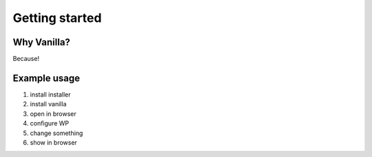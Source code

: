 ===============
Getting started
===============

------------
Why Vanilla?
------------

Because!

-------------
Example usage
-------------

1. install installer
2. install vanilla
3. open in browser
4. configure WP
5. change something
6. show in browser

